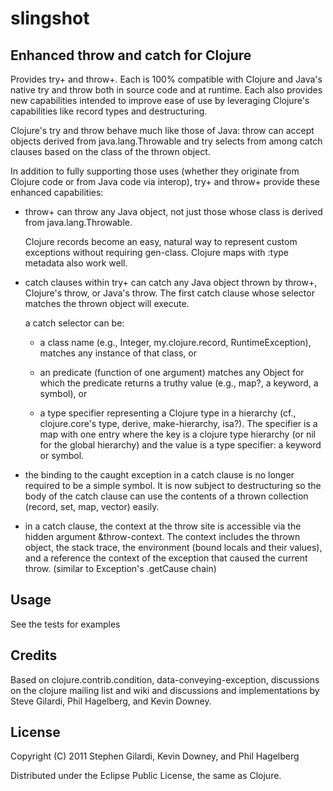 * slingshot

** Enhanced throw and catch for Clojure

  Provides try+ and throw+. Each is 100% compatible with Clojure and
  Java's native try and throw both in source code and at runtime. Each
  also provides new capabilities intended to improve ease of use by
  leveraging Clojure's capabilities like record types and destructuring.

  Clojure's try and throw behave much like those of Java: throw can
  accept objects derived from java.lang.Throwable and try selects from
  among catch clauses based on the class of the thrown object.

  In addition to fully supporting those uses (whether they originate
  from Clojure code or from Java code via interop), try+ and throw+
  provide these enhanced capabilities:

  - throw+ can throw any Java object, not just those whose class is
    derived from java.lang.Throwable.

    Clojure records become an easy, natural way to represent custom
    exceptions without requiring gen-class. Clojure maps with :type
    metadata also work well.

  - catch clauses within try+ can catch any Java object thrown by
    throw+, Clojure's throw, or Java's throw. The first catch clause
    whose selector matches the thrown object will execute.

    a catch selector can be:

    - a class name (e.g., Integer, my.clojure.record, RuntimeException),
      matches any instance of that class, or

    - an predicate (function of one argument) matches any Object for
      which the predicate returns a truthy value (e.g., map?, a keyword,
      a symbol), or

    - a type specifier representing a Clojure type in a hierarchy (cf.,
      clojure.core's type, derive, make-hierarchy, isa?). The specifier
      is a map with one entry where the key is a clojure type hierarchy
      (or nil for the global hierarchy) and the value is a type
      specifier: a keyword or symbol.

  - the binding to the caught exception in a catch clause is no longer
    required to be a simple symbol. It is now subject to destructuring
    so the body of the catch clause can use the contents of a thrown
    collection (record, set, map, vector) easily.

  - in a catch clause, the context at the throw site is accessible via
    the hidden argument &throw-context. The context includes the
    thrown object, the stack trace, the environment (bound locals and
    their values), and a reference the context of the exception that
    caused the current throw. (similar to Exception's .getCause chain)

** Usage

  See the tests for examples

** Credits

  Based on clojure.contrib.condition, data-conveying-exception,
  discussions on the clojure mailing list and wiki and discussions and
  implementations by Steve Gilardi, Phil Hagelberg, and Kevin Downey.

** License

  Copyright (C) 2011 Stephen Gilardi, Kevin Downey, and Phil Hagelberg

  Distributed under the Eclipse Public License, the same as Clojure.
